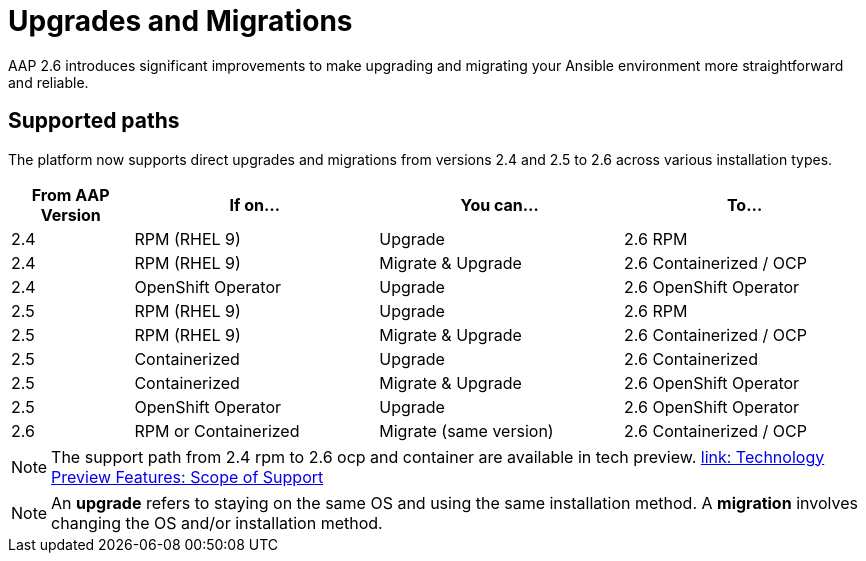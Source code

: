 = Upgrades and Migrations

AAP 2.6 introduces significant improvements to make upgrading and migrating your Ansible environment more straightforward and reliable.

== Supported paths

The platform now supports direct upgrades and migrations from versions 2.4 and 2.5 to 2.6 across various installation types.

[cols="1,2,2,2"]
|===
|From AAP Version |If on... |You can... |To...

|2.4 |RPM (RHEL 9) |Upgrade |2.6 RPM
|2.4 |RPM (RHEL 9) |Migrate & Upgrade |2.6 Containerized / OCP
|2.4 |OpenShift Operator |Upgrade |2.6 OpenShift Operator
|2.5 |RPM (RHEL 9) |Upgrade |2.6 RPM
|2.5 |RPM (RHEL 9) |Migrate & Upgrade |2.6 Containerized / OCP
|2.5 |Containerized |Upgrade |2.6 Containerized
|2.5 |Containerized |Migrate & Upgrade |2.6 OpenShift Operator
|2.5 |OpenShift Operator |Upgrade |2.6 OpenShift Operator
|2.6 |RPM or Containerized |Migrate (same version) |2.6 Containerized / OCP
|===

[NOTE]
====
The support path from 2.4 rpm to 2.6 ocp and container are available in tech preview. https://access.redhat.com/support/offerings/techpreview[link: Technology Preview Features: Scope of Support,windows=_blank]
====

[NOTE]
====
An *upgrade* refers to staying on the same OS and using the same installation method. A *migration* involves changing the OS and/or installation method.
====


